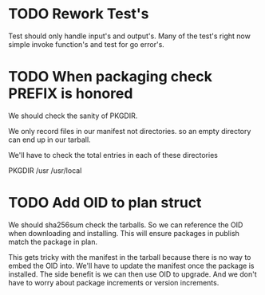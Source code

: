 #+TITLE TODO's

* TODO Rework Test's
Test should only handle input's and output's. Many of the test's right now
simple invoke function's and test for go error's.

* TODO When packaging check PREFIX is honored
We should check the sanity of PKGDIR. 

We only record files in our manifest not directories. so
an empty directory can end up in our tarball.

We'll have to check the total entries in each of these directories

PKGDIR
/usr
/usr/local

* TODO Add OID to plan struct  
We should sha256sum check the tarballs. So we can reference the OID when
downloading and installing. This will ensure packages in publish
match the package in plan.

This gets tricky with the manifest in the tarball because there is no way
to embed the OID into. We'll have to update the manifest once the package is
installed. The side benefit is we can then use OID to upgrade. And we don't
have to worry about package increments or version increments.
